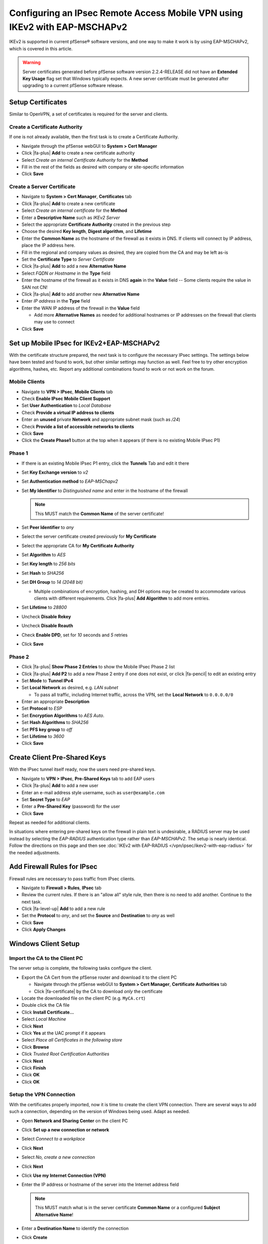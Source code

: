 Configuring an IPsec Remote Access Mobile VPN using IKEv2 with EAP-MSCHAPv2
===========================================================================

IKEv2 is supported in current pfSense® software versions, and one way to
make it work is by using EAP-MSCHAPv2, which is covered in this article.

.. warning:: Server certificates generated before pfSense software version 
   2.2.4-RELEASE did not have an **Extended Key Usage** flag set that
   Windows typically expects. A new server certificate must be generated
   after upgrading to a current pfSense software release.

Setup Certificates
------------------

Similar to OpenVPN, a set of certificates is required for the server and
clients.

Create a Certificate Authority
~~~~~~~~~~~~~~~~~~~~~~~~~~~~~~

If one is not already available, then the first task is to create a Certificate
Authority.

*  Navigate through the pfSense webGUI to **System > Cert Manager**
*  Click |fa-plus| **Add** to create a new certificate authority
*  Select *Create an internal Certificate Authority* for the **Method**
*  Fill in the rest of the fields as desired with company or site-specific
   information
*  Click **Save**

Create a Server Certificate
~~~~~~~~~~~~~~~~~~~~~~~~~~~

*  Navigate to **System > Cert Manager**, **Certificates** tab
*  Click |fa-plus| **Add** to create a new certificate
*  Select *Create an internal certificate* for the **Method**
*  Enter a **Descriptive Name** such as *IKEv2 Server*
*  Select the appropriate **Certificate Authority** created in the previous step
*  Choose the desired **Key length**, **Digest algorithm**, and **Lifetime**
*  Enter the **Common Name** as the hostname of the firewall as it exists in
   DNS. If clients will connect by IP address, place the IP address here.
*  Fill in the regional and company values as desired, they are copied from
   the CA and may be left as-is
*  Set the **Certificate Type** to *Server Certificate*
*  Click |fa-plus| **Add** to add a new **Alternative Name**
*  Select *FQDN or Hostname* in the **Type** field
*  Enter the hostname of the firewall as it exists in DNS **again** in the
   **Value** field -- Some clients require the value in SAN not CN!
*  Click |fa-plus| **Add** to add another new **Alternative Name**
*  Enter *IP address* in the **Type** field
*  Enter the WAN IP address of the firewall in the **Value** field

   *  Add more **Alternative Names** as needed for additional hostnames or IP
      addresses on the firewall that clients may use to connect

*  Click **Save**

Set up Mobile IPsec for IKEv2+EAP-MSCHAPv2
------------------------------------------

With the certificate structure prepared, the next task is to configure the
necessary IPsec settings. The settings below have been tested and found to work,
but other similar settings may function as well. Feel free to try other
encryption algorithms, hashes, etc. Report any additional combinations found to
work or not work on the forum.

Mobile Clients
~~~~~~~~~~~~~~

*  Navigate to **VPN > IPsec**, **Mobile Clients** tab
*  Check **Enable IPsec Mobile Client Support**
*  Set **User Authentication** to *Local Database*
*  Check **Provide a virtual IP address to clients**
*  Enter an **unused** private **Network** and appropriate subnet mask (such as
   */24*)
*  Check **Provide a list of accessible networks to clients**
*  Click **Save**
*  Click the **Create Phase1** button at the top when it appears (if there is no
   existing Mobile IPsec P1)

Phase 1
~~~~~~~

*  If there is an existing Mobile IPsec P1 entry, click the **Tunnels** Tab and
   edit it there
*  Set **Key Exchange version** to *v2*
*  Set **Authentication method** to *EAP-MSChapv2*
*  Set **My Identifier** to *Distinguished name* and enter in the hostname of
   the firewall

   .. note:: This MUST match the **Common Name** of the server certificate!

*  Set **Peer Identifier** to *any*
*  Select the server certificate created previously for **My Certificate**
*  Select the appropriate CA for **My Certificate Authority**
*  Set **Algorithm** to *AES*
*  Set **Key length** to *256 bits*
*  Set **Hash** to *SHA256*
*  Set **DH Group** to *14 (2048 bit)*

   * Multiple combinations of encryption, hashing, and DH options may be created
     to accommodate various clients with different requirements. Click |fa-plus|
     **Add Algorithm** to add more entries.

*  Set **Lifetime** to *28800*
*  Uncheck **Disable Rekey**
*  Uncheck **Disable Reauth**
*  Check **Enable DPD**, set for *10* seconds and *5* retries
*  Click **Save**

Phase 2
~~~~~~~

*  Click |fa-plus| **Show Phase 2 Entries** to show the Mobile IPsec Phase 2
   list
*  Click |fa-plus| **Add P2** to add a new Phase 2 entry if one does not exist,
   or click |fa-pencil| to edit an existing entry
*  Set **Mode** to **Tunnel IPv4**
*  Set **Local Network** as desired, e.g. *LAN subnet*

   *  To pass all traffic, including Internet traffic, across the VPN,
      set the **Local Network** to ``0.0.0.0/0``

*  Enter an appropriate **Description**
*  Set **Protocol** to *ESP*
*  Set **Encryption Algorithms** to *AES Auto*.
*  Set **Hash Algorithms** to *SHA256*
*  Set **PFS key group** to *off*
*  Set **Lifetime** to *3600*
*  Click **Save**

Create Client Pre-Shared Keys
-----------------------------

With the IPsec tunnel itself ready, now the users need pre-shared keys.

*  Navigate to **VPN > IPsec**, **Pre-Shared Keys** tab to add EAP users
*  Click |fa-plus| **Add** to add a new user
*  Enter an e-mail address style username, such as ``user@example.com``
*  Set **Secret Type** to *EAP*
*  Enter a **Pre-Shared Key** (password) for the user
*  Click **Save**

Repeat as needed for additional clients.

In situations where entering pre-shared keys on the firewall in plain text is
undesirable, a RADIUS server may be used instead by selecting the *EAP-RADIUS*
authentication type rather than *EAP-MSCHAPv2*. The setup is nearly identical.
Follow the directions on this page and then see
:doc:`IKEv2 with EAP-RADIUS </vpn/ipsec/ikev2-with-eap-radius>` for the needed
adjustments.

Add Firewall Rules for IPsec
----------------------------

Firewall rules are necessary to pass traffic from IPsec clients.

*  Navigate to **Firewall > Rules**, **IPsec** tab
*  Review the current rules. If there is an "allow all" style rule, then there
   is no need to add another. Continue to the next task.
*  Click |fa-level-up| **Add** to add a new rule
*  Set the **Protocol** to *any*, and set the **Source** and **Destination** to
   *any* as well
*  Click **Save**
*  Click **Apply Changes**

Windows Client Setup
--------------------

Import the CA to the Client PC
~~~~~~~~~~~~~~~~~~~~~~~~~~~~~~

The server setup is complete, the following tasks configure the client.

*  Export the CA Cert from the pfSense router and download it to the client PC

   *  Navigate through the pfSense webGUI to **System > Cert Manager**,
      **Certificate Authorities** tab
   *  Click |fa-certificate| by the CA to download *only* the certificate

*  Locate the downloaded file on the client PC (e.g. ``MyCA.crt``)
*  Double click the CA file
*  Click **Install Certificate...**
*  Select *Local Machine*
*  Click **Next**
*  Click **Yes** at the UAC prompt if it appears
*  Select *Place all Certificates in the following store*
*  Click **Browse**
*  Click *Trusted Root Certification Authorities*
*  Click **Next**
*  Click **Finish**
*  Click **OK**
*  Click **OK**

Setup the VPN Connection
~~~~~~~~~~~~~~~~~~~~~~~~

With the certificates properly imported, now it is time to create the client VPN
connection. There are several ways to add such a connection, depending on the
version of Windows being used. Adapt as needed.

*  Open **Network and Sharing Center** on the client PC
*  Click **Set up a new connection or network**
*  Select *Connect to a workplace*
*  Click **Next**
*  Select *No, create a new connection*
*  Click **Next**
*  Click **Use my Internet Connection (VPN)**
*  Enter the IP address or hostname of the server into the Internet address
   field

   .. note:: This MUST match what is in the server certificate **Common Name**
      or a configured **Subject Alternative Name**!

*  Enter a **Destination Name** to identify the connection
*  Click **Create**

The connection has been added but with several undesirable defaults. For example
the type defaults to automatic and it will latch onto a PPTP connection if one
exists, which is very bad. So a few settings should be set by hand:

*  In Network Connection / Adapter Settings in Windows, find the
   connection created above
*  Right click the connection
*  Click **Properties**
*  Click the **Security** tab
*  Set **Type of VPN** to *IKEv2*
*  Set **Data Encryption** to *Require Encryption (disconnect if server
   declines)*
*  Set **Authentication / Use Extensible Authentication Protocol** to
   *Microsoft: Secured password (EAP-MSCHAP v2) (encryption enabled)*
*  Click **OK**

Disable EKU Check
^^^^^^^^^^^^^^^^^

In some cases it may be necessary to disable the check on Windows for a
certificate's Extended Key Usage parameters. Disabling this check also disables
validation of the certificate's common name and SAN fields, so it is potentially
dangerous. Any certificate from the same CA could be used for the server when
this is disabled, so proceed with caution.

To disable the extended key usage checks, open up **Registry Editor** on the
Windows client and navigate to the following location in the client registry::

  HKEY_LOCAL_MACHINE\SYSTEM\CurrentControlSet\services\RasMan\Parameters\

In there, add a new **DWORD** entry named ``DisableIKENameEkuCheck`` and set it
to ``1``.

A reboot may be required to activate the setting.

Ubuntu-based Client Setup
-------------------------

Before starting, install **network-manager-strongswan** and
**strongswan-plugin-eap-mschapv2** using apt-get or a similar mechanism.

Setup the VPN Connection
~~~~~~~~~~~~~~~~~~~~~~~~

*  Copy the CA Certificate for the VPN from the firewall to the workstation
*  Click **Network Manager** icon in the notification tray by the clock (Icon
   varies depending on the type of network in use)
*  Click **Network Connections**
*  Click **Add**
*  Select **IPsec/IKEv2 (strongswan)** under **VPN** (If the option is not
   present, ensure that network-manager-strongswan is installed)
*  Click **Create**
*  Enter a **Description** (e.g. *Work VPN*)
*  Select the **VPN** Tab
*  Enter the **Address** of the firewall (e.g. *vpn.example.com*)
*  Select the control next to **Certificate** and browse to find the downloaded
   CA Certificate
*  Select **EAP** for **Authentication**
*  Enter the **Username** to be used for this connection (e.g. *alice*)
*  Check **Request an inner IP address**
*  Click **Save**
*  Click **Close**

Connecting and Disconnecting
~~~~~~~~~~~~~~~~~~~~~~~~~~~~

To Connect:

*  Click the Network Manager icon
*  Click the VPN Name or click **VPN Connections** to move the slider to the
   **On** (1) position

.. note:: If a password prompt does not appear, the network manager service may
   need restarted or a reboot of the workstation may be necessary.

To Disconnect:

*  Click the Network Manager icon
*  Click **VPN Connections** to move the slider to the **Off** (0) position

Android Client Setup
--------------------

Before starting, install the strongSwan app from the Play Store:
https://play.google.com/store/apps/details?id=org.strongswan.android

Setup the VPN Connection
~~~~~~~~~~~~~~~~~~~~~~~~

*  Copy the CA Certificate to the device
*  Open the strongSwan app
*  Import the CA:

   *  Tap the settings icon (Three vertical dots in the upper right)
   *  Tap CA Certificates
   *  Tap the settings icon (Three vertical dots in the upper right)
   *  Tap Import Certificate
   *  Locate the CA Certificate copied earlier and tap it.

*  Tap **Add VPN Profile**
*  Enter a **Profile Name** (optional, if left blank, the gateway address will
   be used)
*  Enter the address of the firewall as the **Gateway** (e.g.
   ``vpn.example.com``)
*  Select **IKEv2 EAP (Username/Password)** for the **Type**
*  Enter the **Username**
*  Enter the **Password** if it should be saved, leave blank to prompt for the
   password.
*  Check **Select automatically** under **CA Certificate**

Connecting and Disconnecting
~~~~~~~~~~~~~~~~~~~~~~~~~~~~

To Connect:

*  Open the strongSwan app
*  Tap the desired VPN
*  Check **I trust this application** at the security prompt
*  Tap OK

To Disconnect:

*  Swipe down from the top
*  Tap the strongSwan entry in the notification list
*  Tap Disconnect

-or-

*  Open the strongSwan app
*  Tap Disconnect on the desired VPN

OS X 10.11+ Setup
-----------------

Import the CA Certificate
~~~~~~~~~~~~~~~~~~~~~~~~~

*  Copy the CA Certificate to the OS X system
*  Double click the CA Certificate File in Finder, which opens Keychain Access
*  Enter the login credentials and click **Modify Keychain**
*  Locate the imported certificate under **Login**, **All Items**
*  Drag the certificate on to **System**
*  Click the Certificate
*  Click **File > Get Info**
*  Expand **Trust**
*  Set **When using this certificate** to *Always Trust*

Setup the VPN Connection
~~~~~~~~~~~~~~~~~~~~~~~~

*  Open System Preferences
*  Click **Network**
*  Click + to add a new VPN entry
*  Select *VPN* for the **Interface**
*  Select *IKEv2* for the **VPN Type** (default)
*  Set **Service Name** to a description for the VPN
*  Enter the hostname of the firewall in DNS as the **Server Address**
*  Enter the hostname of the firewall again in **Remote ID** -- This must match
   the server certificate's Common Name and SAN entry.
*  Leave **Local ID** blank
*  Click **Authentication Settings**
*  Select **Username**
*  Enter the **Username** (EAP Key ID for this user) and **Password**
*  Check **Show VPN status in the menu bar** (if desired)
*  Click **Apply**

iOS 9+ Setup
------------

Import the CA Certificate
~~~~~~~~~~~~~~~~~~~~~~~~~

*  Send the CA Certificate file to the iOS device via E-mail (or use an
   alternate method to get the file to the device)
*  Open the Mail app
*  Open the message with the CA Certificate
*  Open the attachment
*  Tap **Install** at the upper right
*  Tap the **Install** button that appears to confirm the installation

Setup the VPN Connection
~~~~~~~~~~~~~~~~~~~~~~~~

*  Open Settings
*  Tap **General**
*  Tap **VPN**
*  Tap **Add VPN Configuration**
*  Set the **Type** to *IKEv2* (default)
*  Enter some text for the **Description** (e.g. **ExampleCo VPN**)
*  Enter the hostname of the firewall in DNS as the **Server**
*  Enter the hostname of the firewall again in **Remote ID** -- This must match
   the server certificate's Common Name and SAN entry.
*  Leave **Local ID** blank
*  Set **User Authentication** to *Username*
*  Enter the **Username** (EAP Key ID for this user) and **Password**
*  Tap **Done**
